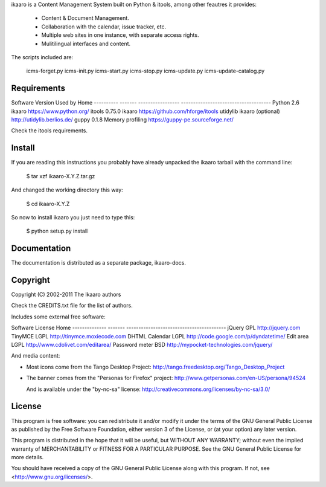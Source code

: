 
ikaaro is a Content Management System built on Python & itools, among
other feautres it provides:

 - Content & Document Management.
 - Collaboration with the calendar, issue tracker, etc.
 - Multiple web sites in one instance, with separate access rights.
 - Mulitilingual interfaces and content.

The scripts included are:

  icms-forget.py
  icms-init.py
  icms-start.py
  icms-stop.py
  icms-update.py
  icms-update-catalog.py


Requirements
=============

Software    Version  Used by            Home
----------  -------  -----------------  -------------------------------------
Python          2.6  ikaaro             https://www.python.org/
itools       0.75.0  ikaaro             https://github.com/hforge/itools
utidylib             ikaaro (optional)  http://utidylib.berlios.de/
guppy         0.1.8  Memory profiling   https://guppy-pe.sourceforge.net/

Check the itools requirements.


Install
=============

If you are reading this instructions you probably have already unpacked
the ikaaro tarball with the command line:

  $ tar xzf ikaaro-X.Y.Z.tar.gz

And changed the working directory this way:

  $ cd ikaaro-X.Y.Z

So now to install ikaaro you just need to type this:

  $ python setup.py install


Documentation
=============

The documentation is distributed as a separate package, ikaaro-docs.


Copyright
=============

Copyright (C) 2002-2011 The Ikaaro authors

Check the CREDITS.txt file for the list of authors.

Includes some external free software:

Software        License  Home
--------------  -------  -----------------------------------------
jQuery          GPL      http://jquery.com
TinyMCE         LGPL     http://tinymce.moxiecode.com
DHTML Calendar  LGPL     http://code.google.com/p/dyndatetime/
Edit area       LGPL     http://www.cdolivet.com/editarea/
Password meter  BSD      http://mypocket-technologies.com/jquery/

And media content:

- Most icons come from the Tango Desktop Project:
  http://tango.freedesktop.org/Tango_Desktop_Project

- The banner comes from the "Personas for Firefox" project:
  http://www.getpersonas.com/en-US/persona/94524

  And is available under the "by-nc-sa" license:
  http://creativecommons.org/licenses/by-nc-sa/3.0/


License
=============

This program is free software: you can redistribute it and/or modify
it under the terms of the GNU General Public License as published by
the Free Software Foundation, either version 3 of the License, or
(at your option) any later version.

This program is distributed in the hope that it will be useful,
but WITHOUT ANY WARRANTY; without even the implied warranty of
MERCHANTABILITY or FITNESS FOR A PARTICULAR PURPOSE.  See the
GNU General Public License for more details.

You should have received a copy of the GNU General Public License
along with this program.  If not, see <http://www.gnu.org/licenses/>.
